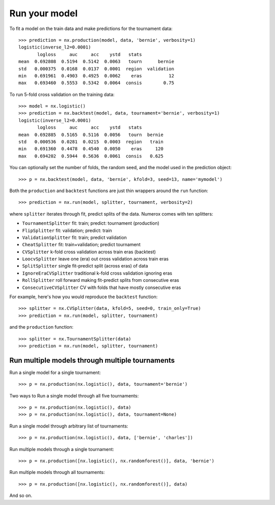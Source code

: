 Run your model
==============

To fit a model on the train data and make predictions for the tournament data::

    >>> prediction = nx.production(model, data, 'bernie', verbosity=1)
    logistic(inverse_l2=0.0001)
           logloss     auc     acc    ystd   stats
    mean  0.692808  0.5194  0.5142  0.0063   tourn      bernie
    std   0.000375  0.0168  0.0137  0.0001  region  validation
    min   0.691961  0.4903  0.4925  0.0062    eras          12
    max   0.693460  0.5553  0.5342  0.0064  consis        0.75

To run 5-fold cross validation on the training data::

    >>> model = nx.logistic()
    >>> prediction = nx.backtest(model, data, tournament='bernie', verbosity=1)
    logistic(inverse_l2=0.0001)
           logloss     auc     acc    ystd   stats
    mean  0.692885  0.5165  0.5116  0.0056   tourn  bernie
    std   0.000536  0.0281  0.0215  0.0003  region   train
    min   0.691360  0.4478  0.4540  0.0050    eras     120
    max   0.694202  0.5944  0.5636  0.0061  consis   0.625

You can optionally set the number of folds, the random seed, and
the model used in the prediction object::

    >>> p = nx.backtest(model, data, 'bernie', kfold=3, seed=13, name='mymodel')

Both the ``production`` and ``backtest`` functions are just thin wrappers
around the ``run`` function::

    >>> prediction = nx.run(model, splitter, tournament, verbosity=2)

where ``splitter`` iterates through fit, predict splits of the data. Numerox
comes with ten splitters:

- ``TournamentSplitter`` fit: train; predict: tournament (production)
- ``FlipSplitter`` fit: validation; predict: train
- ``ValidationSplitter`` fit: train; predict validation
- ``CheatSplitter`` fit: train+validation; predict tournament
- ``CVSplitter`` k-fold cross validation across train eras (backtest)
- ``LoocvSplitter`` leave one (era) out cross validation across train eras
- ``SplitSplitter`` single fit-predict split (across eras) of data
- ``IgnoreEraCVSplitter`` traditional k-fold cross validation ignoring eras
- ``RollSplitter`` roll forward making fit-predict splits from consecutive eras
- ``ConsecutiveCVSplitter`` CV with folds that have mostly consecutive eras

For example, here's how you would reproduce the ``backtest`` function::

    >>> splitter = nx.CVSplitter(data, kfold=5, seed=0, train_only=True)
    >>> prediction = nx.run(model, splitter, tournament)

and the ``production`` function::

    >>> splitter = nx.TournamentSplitter(data)
    >>> prediction = nx.run(model, splitter, tournament)

Run multiple models through multiple tournaments
------------------------------------------------

Run a single model for a single tournament::

    >>> p = nx.production(nx.logistic(), data, tournament='bernie')

Two ways to Run a single model through all five tournaments::

    >>> p = nx.production(nx.logistic(), data)
    >>> p = nx.production(nx.logistic(), data, tournament=None)

Run a single model through arbitrary list of tournaments::

    >>> p = nx.production(nx.logistic(), data, ['bernie', 'charles'])

Run multiple models through a single tournament::

    >>> p = nx.production([nx.logistic(), nx.randomforest()], data, 'bernie')

Run multiple models through all tournaments::

    >>> p = nx.production([nx.logistic(), nx.randomforest()], data)

And so on.
